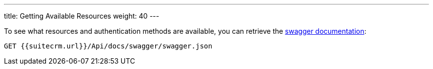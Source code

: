 ---
title: Getting Available Resources
weight: 40
---

:imagesdir: /images/en/developer

To see what resources and authentication methods are available, you can
retrieve the https://swagger.io/specification/[swagger documentation]:

[source]
GET {{suitecrm.url}}/Api/docs/swagger/swagger.json
